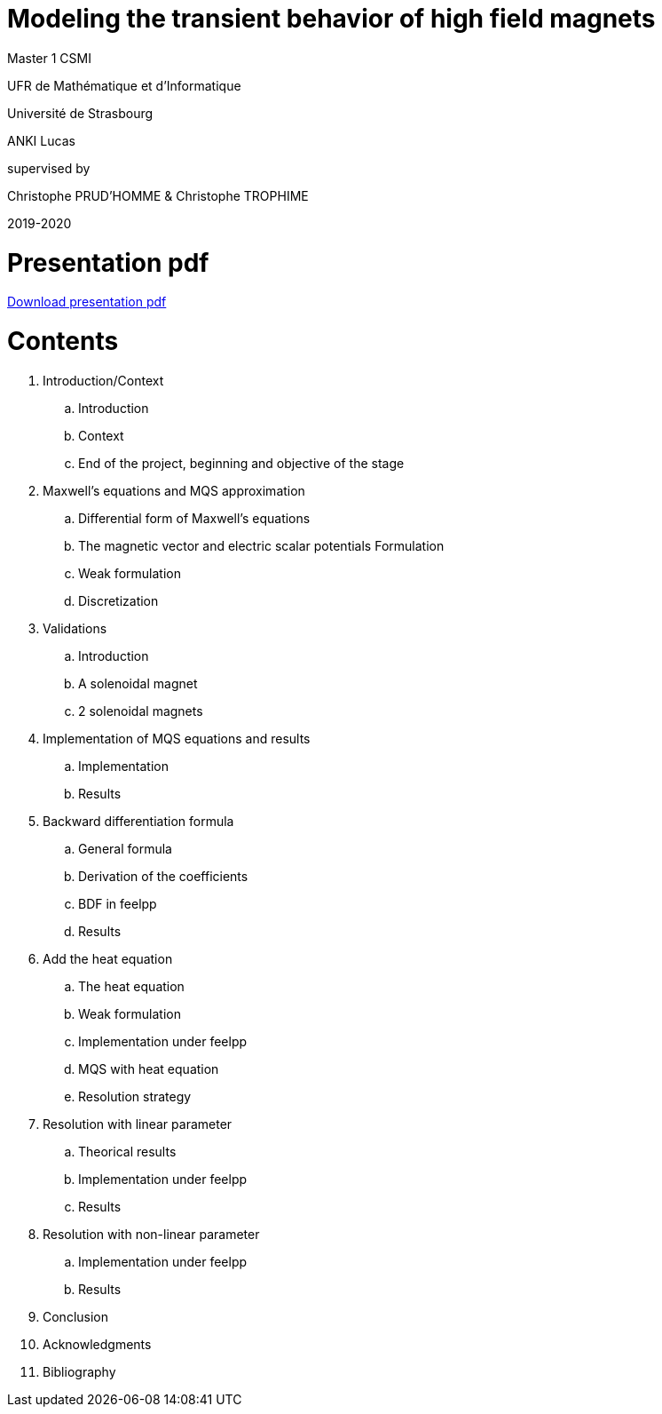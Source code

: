 [.text-center]
= Modeling the transient behavior of high field magnets


[.text-center]
Master 1 CSMI


[.text-center]
UFR de Mathématique et d'Informatique
[.text-center]
Université de Strasbourg


[.text-center]
ANKI Lucas


[.text-center]
supervised by
[.text-center]
Christophe PRUD'HOMME & Christophe TROPHIME


[.text-center]
2019-2020

= Presentation pdf

link:{attachmentsdir}/preStage.pdf[Download presentation pdf]

= Contents

. Introduction/Context
.. Introduction
.. Context
.. End of the project, beginning and objective of the stage
. Maxwell’s equations and MQS approximation 
.. Differential form of Maxwell's equations
.. The magnetic vector and electric scalar potentials Formulation
.. Weak formulation
.. Discretization
. Validations
.. Introduction
.. A solenoidal magnet
.. 2 solenoidal magnets
. Implementation of MQS equations and results
.. Implementation
.. Results
. Backward differentiation formula
.. General formula
.. Derivation of the coefficients
.. BDF in feelpp
.. Results
. Add the heat equation
.. The heat equation
.. Weak formulation 
.. Implementation under feelpp
.. MQS with heat equation
.. Resolution strategy
. Resolution with linear parameter
.. Theorical results
.. Implementation under feelpp
.. Results
. Resolution with non-linear parameter
.. Implementation under feelpp
.. Results
. Conclusion
. Acknowledgments
. Bibliography